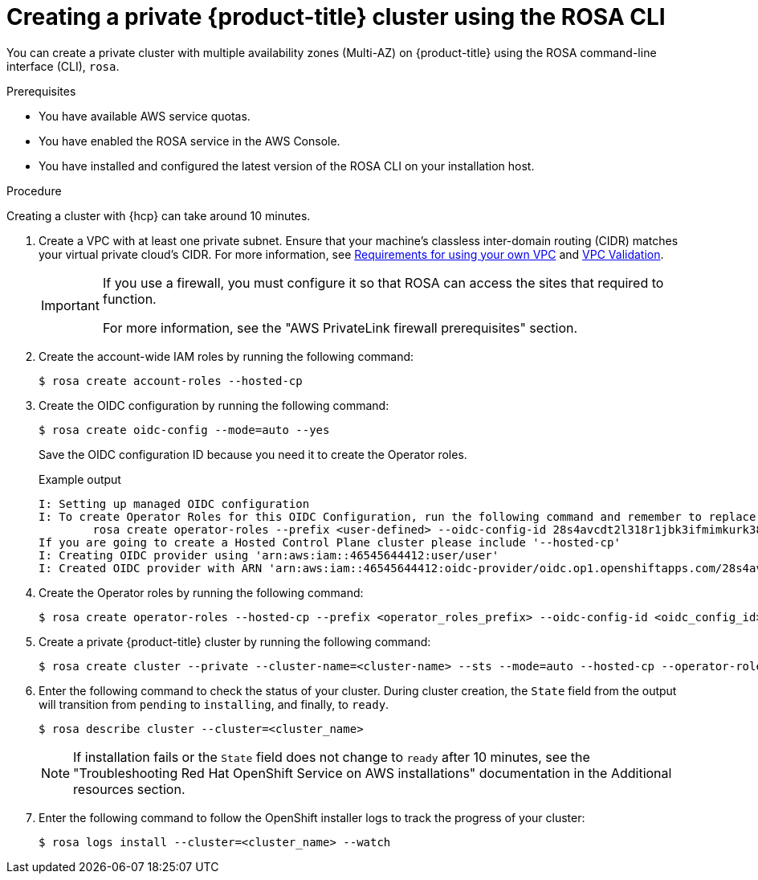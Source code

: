 // Module included in the following assemblies:
//
// * rosa_hcp/rosa-hcp-aws-private-creating-cluster.adoc
:_mod-docs-content-type: PROCEDURE
[id="rosa-hcp-aws-private-create-cluster_{context}"]
= Creating a private {product-title} cluster using the ROSA CLI

You can create a private cluster with multiple availability zones (Multi-AZ) on {product-title} using the ROSA command-line interface (CLI), `rosa`.

.Prerequisites

* You have available AWS service quotas.
* You have enabled the ROSA service in the AWS Console.
* You have installed and configured the latest version of the ROSA CLI on your installation host.

.Procedure

Creating a cluster with {hcp} can take around 10 minutes.

. Create a VPC with at least one private subnet. Ensure that your machine's classless inter-domain routing (CIDR) matches your virtual private cloud's CIDR. For more information, see https://docs.openshift.com/container-platform/4.14/installing/installing_aws/installing-aws-vpc.html#installation-custom-aws-vpc-requirements_installing-aws-vpc[Requirements for using your own VPC] and link:https://docs.openshift.com/container-platform/4.14/installing/installing_aws/installing-aws-vpc.html#installation-custom-aws-vpc-validation_installing-aws-vpc[VPC Validation].
+
[IMPORTANT]
====
If you use a firewall, you must configure it so that ROSA can access the sites that required to function.

For more information, see the "AWS PrivateLink firewall prerequisites" section.
====

. Create the account-wide IAM roles by running the following command:
+
[source,terminal]
----
$ rosa create account-roles --hosted-cp
----

. Create the OIDC configuration by running the following command:
+
[source,terminal]
----
$ rosa create oidc-config --mode=auto --yes
----
+
Save the OIDC configuration ID because you need it to create the Operator roles.
+
.Example output
[source,terminal]
----
I: Setting up managed OIDC configuration
I: To create Operator Roles for this OIDC Configuration, run the following command and remember to replace <user-defined> with a prefix of your choice:
	rosa create operator-roles --prefix <user-defined> --oidc-config-id 28s4avcdt2l318r1jbk3ifmimkurk384
If you are going to create a Hosted Control Plane cluster please include '--hosted-cp'
I: Creating OIDC provider using 'arn:aws:iam::46545644412:user/user'
I: Created OIDC provider with ARN 'arn:aws:iam::46545644412:oidc-provider/oidc.op1.openshiftapps.com/28s4avcdt2l318r1jbk3ifmimkurk384'
----

. Create the Operator roles by running the following command:
+
[source,terminal]
----
$ rosa create operator-roles --hosted-cp --prefix <operator_roles_prefix> --oidc-config-id <oidc_config_id> --installer-role-arn arn:aws:iam::$<account_roles_prefix>:role/$<account_roles_prefix>-HCP-ROSA-Installer-Role
----

. Create a private {product-title} cluster by running the following command:
+
[source,terminal]
----
$ rosa create cluster --private --cluster-name=<cluster-name> --sts --mode=auto --hosted-cp --operator-roles-prefix <operator_role_prefix> --oidc-config-id <oidc_config_id> [--machine-cidr=<VPC CIDR>/16] --subnet-ids=<private-subnet-id1>[,<private-subnet-id2>,<private-subnet-id3>]
----

. Enter the following command to check the status of your cluster. During cluster creation, the `State` field from the output will transition from `pending` to `installing`, and finally, to `ready`.
+
[source,terminal]
----
$ rosa describe cluster --cluster=<cluster_name>
----
+
[NOTE]
====
If installation fails or the `State` field does not change to `ready` after 10 minutes, see the "Troubleshooting Red{nbsp}Hat OpenShift Service on AWS installations" documentation in the Additional resources section.
====

. Enter the following command to follow the OpenShift installer logs to track the progress of your cluster:
+
[source,terminal]
----
$ rosa logs install --cluster=<cluster_name> --watch
----
